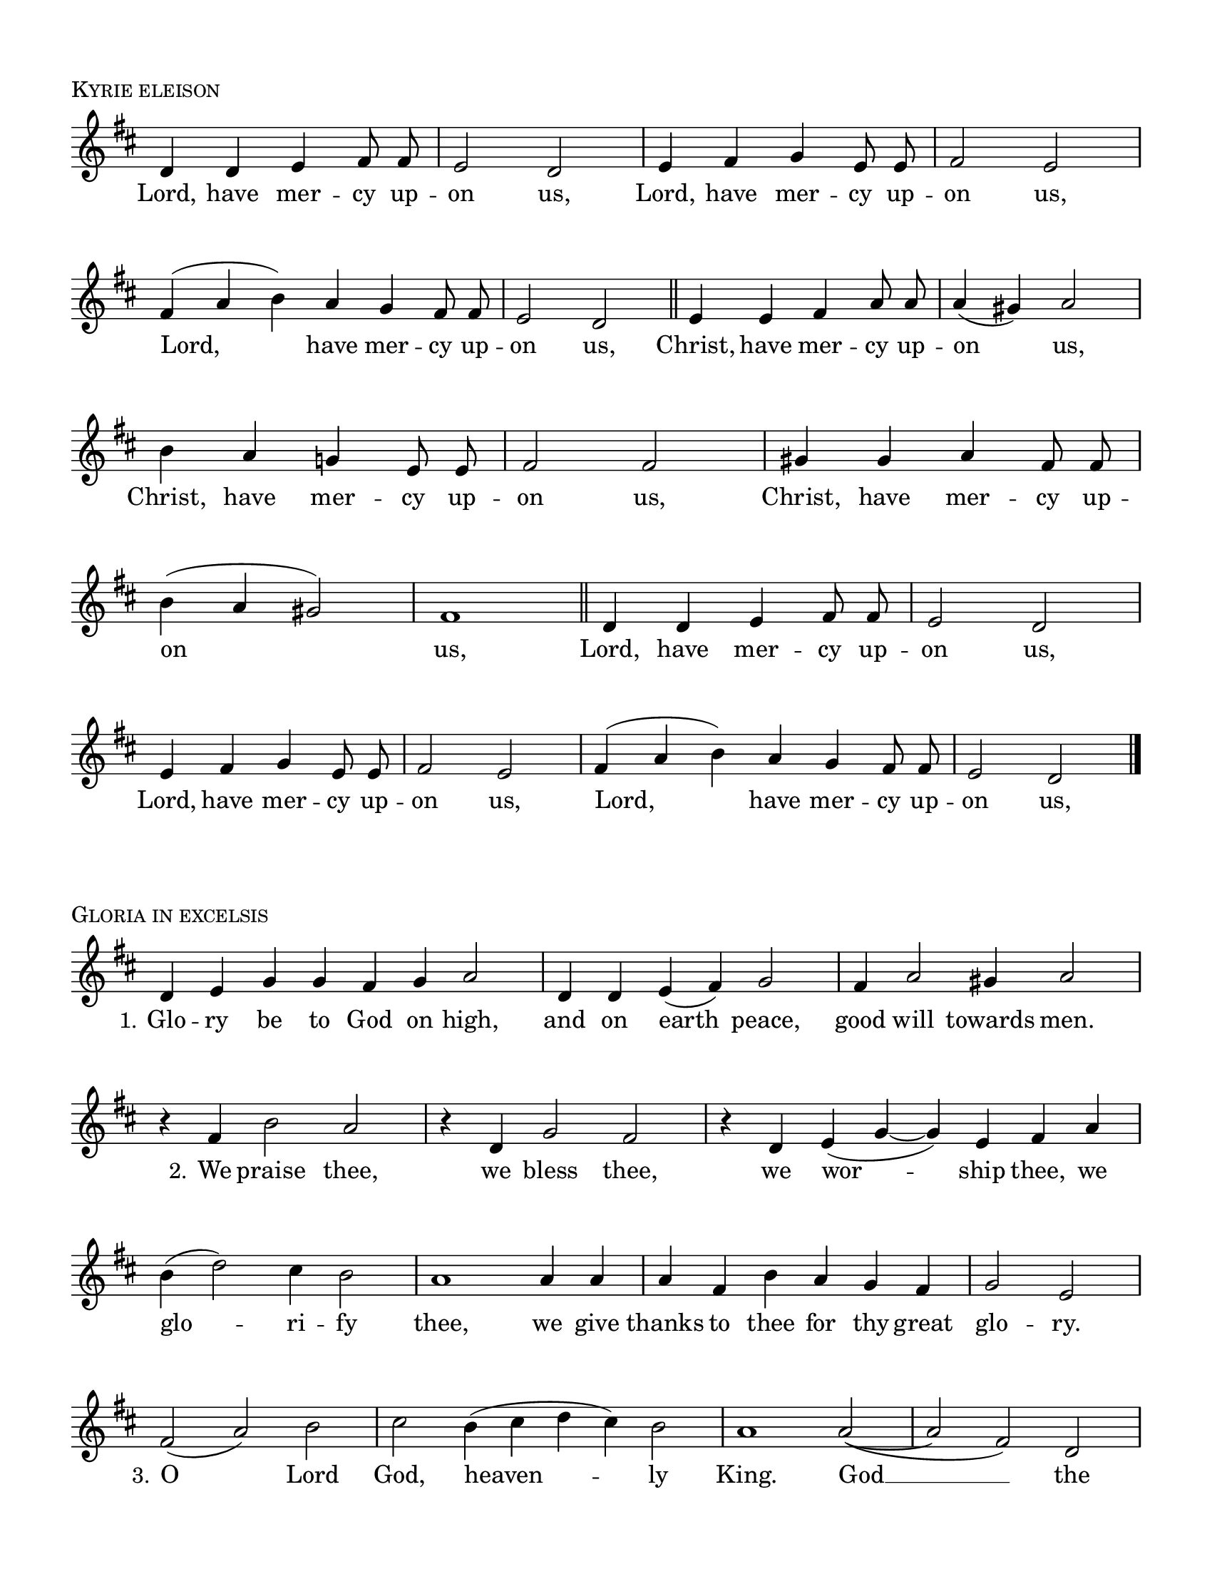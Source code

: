 \version "2.22.0"

\header {
  tagline = ##f
}

\layout {
  \context {
    \Score
    \remove "Bar_number_engraver"
  }
}

\paper {
  #(set-paper-size "letter")
  indent = 0 \in
  top-margin = 0.5 \in
  bottom-margin = 0.5 \in
  left-margin =  0.5 \in
  right-margin = 0.5 \in
  ragged-bottom = ##f
  ragged-last-bottom = ##f
}

kyrieNotation = \relative d' {
  \clef treble
  \key d \major
  \time 4/4
  \autoBeamOff
  d4 d e fis8 fis |
  e2 d |
  e4 fis g e8 e |
  fis2 e | \break
  \time 3/2
  fis4 (a b) a g fis8 fis |
  \time 4/4
  e2 d \bar "||"
  e4 e fis a8 a |
  a4 (gis) a2 | \break
  b4 a g! e8 e |
  fis2  fis |
  gis4 gis a fis8 fis | \break
  b4 (a gis2) |
  fis1 \bar "||"
  d4 d e fis8 fis |
  e2 d | \break
  e4 fis g e8 e |
  fis2 e |
  \time 3/2
  fis4 (a b) a g fis8 fis |
  \time 4/4
  e2 d \bar "|."
}

kyrieText = \lyricmode {
  Lord, have mer -- cy up -- on us,
  Lord, have mer -- cy up -- on us,
  Lord, have mer -- cy up -- on us,
  Christ, have mer -- cy up -- on us,
  Christ, have mer -- cy up -- on us,
  Christ, have mer -- cy up -- on us,
  Lord, have mer -- cy up -- on us,
  Lord, have mer -- cy up -- on us,
  Lord, have mer -- cy up -- on us,
}

gloriaNotation = \relative d' {
  \key d \major
  \time 4/2
  d4 e g g fis g a2 |
  \time 3/2
  d,4 d e (fis) g2 |
  fis4 a2 gis4 a2 | \break
  r4 fis b2 a |
  r4 d, g2 fis |
  \time 4/2
  r4 d e (g ~ g) e fis a | \break
  \time 3/2
  b (d2) cis4 b2 |
  a1 a4 a |
  a fis b a g fis |
  \time 2/2
  g2 e \break
  \time 3/2
  fis (a) b |
  \time 4/2
  cis b4 (cis d cis) b2 |
  \time 3/2
  a1 a2 ~
  (a fis) d | \break
  g fis g4 (a) |
  b2 (a4 g a2~
  a d) a ~
  a r r \break
  fis2 b a
  g4 (e) e d e fis |
  d2 e2. e4 |
  \time 2/2
  fis1 \break
  \time 3/2
  fis2 b a |
  g4 (fis e) d e (fis) |
  d2 e2. e4 |
  fis2 fis fis |
  g g a |
  b4 g c2 b4 a |
  b1 g2 |
  a4 (g) a2 fis |
  e e fis4 fis | \break
  g2 g a |
  b4 g c2 b4 a |
  b1 g2 |
  a (fis) g | \break
  a1 a4 a |
  b2 g a4 a  |
  b2 a g |
  fis (a) fis |
  g fis fis |
  e d e |
  fis fis r |
  d4 d e (fis) g e |
  fis (a2 gis4) a2 | \break
  r4 d, e fis g e |
  fis1 a2 |
  a4 (fis b) a g (fis) |
  \time 2/2
  g2 e4 e | \break
  \time 3/2
  fis2 (a) b |
  \time 4/2
  cis b4 (cis d cis) b2 |
  \time 2/2
  a2 a4 a |
  \time 3/2
  a2 fis d |
  g (fis) g4 (a) | \break
  b2 (a4 g) a2 ~
  \time 1/2
  a4 r
  \time 2/2
  d2 (cis |
  \time 3/2
  fis, b a ~
  a4 fis g2. e4 |
  fis e8 d e1 ) |
  d1. \bar "|."
}

gloriaText = \lyricmode {
  \set stanza = \markup \normal-text "1."
  Glo -- ry be to God on high,
  and on earth peace, good will towards men.
  \set stanza = \markup \normal-text " 2."
  We praise thee,
  we bless thee,
  we wor -- ship thee, we
  glo -- ri -- fy thee,
  we give thanks to thee for thy great
  glo -- ry.
  \set stanza = \markup \normal-text " 3."
  O Lord God, heaven -- ly King.
  God __ the Fa -- ther Al -- might -- y. __
  \set stanza = \markup \normal-text " 4."
  O Lord, the on -- ly be -- got -- ten Son, Je -- sus Christ;
  \set stanza = \markup \normal-text " 5."
  O Lord God, Lamb __ of God, __ son of the Fa -- ther;
  that ta -- kest a -- way the sins of the world,
  have mer -- cy up -- on us.
  \set stanza = \markup \normal-text " 6."
  Thou that ta -- kest a -- way the sins of the world,
  re -- ceive our prayer.
  \set stanza = \markup \normal-text " 7."
  Thou that sit -- test at the right hand of God the Fa -- ther,
  have mer -- cy up -- on us.
  \set stanza = \markup \normal-text " 8."
  For thou on -- ly art ho -- ly;
  thou on -- ly art the Lord;
  \set stanza = \markup \normal-text " 9."
  thou on -- ly, O Christ, with the Ho -- ly Ghost,
  art __ most high in the glo -- ry of God __ the Fa -- ther. __
  A -- men.
}

\book {

  \score {
    \header {
      piece = \markup { \caps { "Kyrie eleison" } }
      composer = "Willan"
    }

    <<
    \new Voice = "kyrieNotation" \kyrieNotation
    \new Lyrics \lyricsto "kyrieNotation" \kyrieText
    >>
    \layout {
      \context {
        \Staff
        \remove Time_signature_engraver
      }
    }
    \midi {}
  }

    \score {
    \header {
      piece = \markup \caps { "Gloria in excelsis" }
      composer = "Willan"
    }

    <<
    \new Voice = "gloriaNotation" \gloriaNotation
    \new Lyrics \lyricsto "gloriaNotation" \gloriaText
    >>
    \layout {
      \context {
        \Staff
        \remove Time_signature_engraver
      }
    }
    \midi {}
  }

}
